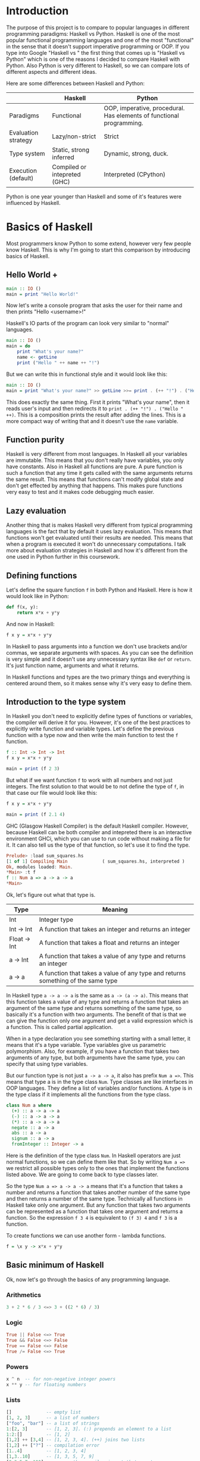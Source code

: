 * Introduction

  The purpose of this project is to compare to popular languages in different programming paradigms: Haskell vs Python. Haskell is one of the most popular functional programming languages and one of the most "functional" in the sense that it doesn't support imperative programming or OOP. If you type into Google "Haskell vs " the first thing that comes up is "Haskell vs Python" which is one of the reasons I decided to compare Haskell with Python. Also Python is very different to Haskell, so we can compare lots of different aspects and different ideas.

  Here are some differences between Haskell and Python:

  |---------------------+------------------------------+----------------------------------------------------------------------|
  |                     | Haskell                      | Python                                                               |
  |---------------------+------------------------------+----------------------------------------------------------------------|
  | Paradigms           | Functional                   | OOP, imperative, procedural. Has elements of functional programming. |
  | Evaluation strategy | Lazy/non-strict              | Strict                                                               |
  | Type system         | Static, strong inferred      | Dynamic, strong, duck.                                               |
  | Execution (default) | Compiled or intepreted (GHC) | Interpreted (CPython)                                                |
  |---------------------+------------------------------+----------------------------------------------------------------------|

  Python is one year younger than Haskell and some of it's features were influenced by Haskell.
  
* Basics of Haskell

  Most programmers know Python to some extend, however very few people know Haskell. This is why I'm going to start this comparison by introducing basics of Haskell.

** Hello World +

   #+BEGIN_SRC haskell
   main :: IO ()
   main = print "Hello World!"
   #+END_SRC

   Now let's write a console program that asks the user for their name and then prints "Hello <username>!"

   Haskell's IO parts of the program can look very similar to "normal" languages.

   #+BEGIN_SRC haskell
   main :: IO ()
   main = do
       print "What's your name?"
       name <- getLine
       print ("Hello " ++ name ++ "!")
   #+END_SRC

   But we can write this in functional style and it would look like this:

   #+BEGIN_SRC haskell
   main :: IO ()
   main = print "What's your name?" >> getLine >>= print . (++ "!") . ("Hello " ++)
   #+END_SRC

   This does exactly the same thing. First it prints "What's your name", then it reads user's input and then redirects it to ~print . (++ "!") . ("Hello " ++)~. This is a composition prints the result after adding the lines. This is a more compact way of writing that and it doesn't use the ~name~ variable.

** Function purity

   Haskell is very different from most languages. In Haskell all your variables are immutable. This means that you don't really have variables, you only have constants. Also in Haskell all functions are pure. A pure function is such a function that any time it gets called with the same arguments returns the same result. This means that functions can't modify global state and don't get effected by anything that happens. This makes pure functions very easy to test and it makes code debugging much easier.

** Lazy evaluation

   Another thing that is makes Haskell very different from typical programming languages is the fact that by default it uses lazy evaluation. This means that functions won't get evaluated until their results are needed. This means that when a program is executed it won't do unnecessary computations. I talk more about evaluation strategies in Haskell and how it's different from the one used in Python further in this coursework.

** Defining functions

   Let's define the square function ~f~ in both Python and Haskell. Here is how it would look like in Python:

   #+BEGIN_SRC python
   def f(x, y):
       return x*x + y*y
   #+END_SRC

   And now in Haskell:
   
   #+BEGIN_SRC haskell
   f x y = x*x + y*y
   #+END_SRC

   In Haskell to pass arguments into a function we don't use brackets and/or commas, we separate arguments with spaces. As you can see the definition is very simple and it doesn't use any unnecessary syntax like ~def~ or ~return~. It's just function name, arguments and what it returns.

   In Haskell functions and types are the two primary things and everything is centered around them, so it makes sense why it's very easy to define them.

** Introduction to the type system

   In Haskell you don't need to explicitly define types of functions or variables, the compiler will derive it for you. However, it's one of the best practices to explicitly write function and variable types. Let's define the previous function with a type now and then write the main function to test the ~f~ function.

   #+BEGIN_SRC haskell
   f :: Int -> Int -> Int
   f x y = x*x + y*y

   main = print (f 2 3)
   #+END_SRC

   But what if we want function ~f~ to work with all numbers and not just integers. The first solution to that would be to not define the type of ~f~, in that case our file would look like this:

   #+BEGIN_SRC haskell
   f x y = x*x + y*y

   main = print (f 2.1 4)
   #+END_SRC

   GHC (Glasgow Haskell Compiler) is the default Haskell compiler. However, because Haskell can be both compiler and intepreted there is an interactive environment GHCi, which you can use to run code without making a file for it. It can also tell us the type of that function, so let's use it to find the type.

   #+BEGIN_SRC haskell
   Prelude> :load sum_squares.hs 
   [1 of 1] Compiling Main             ( sum_squares.hs, interpreted )
   Ok, modules loaded: Main.
   *Main> :t f
   f :: Num a => a -> a -> a
   *Main> 
   #+END_SRC

   Ok, let's figure out what that type is.

   | Type         | Meaning                                                                          |
   |--------------+----------------------------------------------------------------------------------|
   | Int          | Integer type                                                                     |
   | Int -> Int   | A function that takes an integer and returns an integer                          |
   | Float -> Int | A function that takes a float and returns an integer                             |
   | a -> Int     | A function that takes a value of any type and returns an integer                 |
   | a -> a       | A function that takes a value of any type and returns something of the same type |

   In Haskell type ~a -> a -> a~ is the same as ~a -> (a -> a)~. This means that this function takes a value of any type and returns a function that takes an argument of the same type and returns something of the same type, so basically it's a function with two arguments. The benefit of that is that we can give the function only one argument and get a valid expression which is a function. This is called partial application.

   When in a type declaration you see something starting with a small letter, it means that it's a type variable. Type variables give us parametric polymorphism. Also, for example, if you have a function that takes two arguments of any type, but both arguments have the same type, you can specify that using type variables.

   But our function type is not just ~a -> a -> a~, it also has prefix ~Num a =>~. This means that type a is in the type class ~Num~. Type classes are like interfaces in OOP languages. They define a list of variables and/or functions. A type is in the type class if it implements all the functions from the type class.

   #+BEGIN_SRC haskell
   class Num a where
     (+) :: a -> a -> a
     (-) :: a -> a -> a
     (*) :: a -> a -> a
     negate :: a -> a
     abs :: a -> a
     signum :: a -> a
     fromInteger :: Integer -> a
   #+END_SRC

   Here is the definition of the type class ~Num~. In Haskell operators are just normal functions, so we can define them like that. So by writing ~Num a =>~ we restrict all possible types only to the ones that implement the functions listed above. We are going to come back to type classes later.

   So the type ~Num a => a -> a -> a~ means that it's a function that takes a number and returns a function that takes another number of the same type and then returns a number of the same type. Technically all functions in Haskell take only one argument. But any function that takes two arguments can be represented as a function that takes one argument and returns a function. So the expression ~f 3 4~ is equivalent to ~(f 3) 4~ and ~f 3~ is a function.

   To create functions we can use another form - lambda functions.
   
   #+BEGIN_SRC haskell
   f = \x y -> x*x + y*y
   #+END_SRC

** Basic minimum of Haskell

   Ok, now let's go through the basics of any programming language.

*** Arithmetics

    #+BEGIN_SRC haskell
    3 + 2 * 6 / 3 <=> 3 + ((2 * 6) / 3)
    #+END_SRC

*** Logic

    #+BEGIN_SRC haskell
    True || False <=> True
    True && False <=> False
    True == False <=> False
    True /= False <=> True
    #+END_SRC

*** Powers

    #+BEGIN_SRC haskell
    x ^ n  -- for non-negative integer powers
    x ** y -- for floating numbers
    #+END_SRC

*** Lists

    #+BEGIN_SRC haskell
    []             -- empty list
    [1, 2, 3]      -- a list of numbers
    ["foo", "bar"] -- a list of strings
    1:[2, 3]       -- [1, 2, 3]. (:) prepends an element to a list
    1:2:[]         -- [1, 2]
    [1,2] ++ [3,4] -- [1, 2, 3, 4]. (++) joins two lists
    [1,2] ++ ["?"] -- compilation error
    [1..4]         -- [1, 2, 3, 4]
    [1,3..10]      -- [1, 3, 5, 7, 9]
    [2,3,5,7..100] -- error, the compiler is not that smart
    [5,4..1]      -- [5, 4, 3, 2, 1]
    #+END_SRC

*** String

    In Haskell strings are just lists of chars.

    #+BEGIN_SRC haskell
    'a' :: Char
    "a" :: [Char] -- :: String
    "ab" -- ['a', 'b']
    #+END_SRC

*** Tuples

    #+BEGIN_SRC haskell
    -- All of these tuples are valid
    (2,"foo")
    (3,'a',[2,3])
    ((2,"a"),"c",3)

    fst (x, y) = x
    snd (x, y) = y

    fst (x, y, z) -- ERROR: fst :: (a, b) -> a
    snd (x, y, z) -- ERROR: snd :: (a, b) -> b
    #+END_SRC

** Applying functions

   Here are two useful operator that are used very often.

   #+BEGIN_SRC haskell
   (.) :: (b -> c) -> (a -> b) -> a -> c
   (.) f g x = f (g x)

   ($) :: (a -> b) -> a -> b
   ($) f x = f x
   #+END_SRC

   Here are some examples:

   #+BEGIN_SRC haskell
   f g h x = (((f g) h) x)

   f g $ h x   = f g (h x)
   f $ g h x   = f (g h x) = f ((g h) x)
   f $ g $ h x = f (g (h x))

   (f . g) x     = f . g $ x     = f (g x)
   (f . g . h) x = f . g . h $ x = f (g (h x))
   #+END_SRC

** More on the syntax

*** Infix and prefix notation

    #+BEGIN_SRC haskell
    square :: Num a => a -> a
    square x = x ^ 2
    #+END_SRC

    Any infix operator can be used in prefix notation.

    #+BEGIN_SRC haskell
    square' x = (^) x 2
    square'' x = (^2) x
    #+END_SRC

    We can remove ~x~ from the right hand side, this is called η-reduction.

    #+BEGIN_SRC haskell
    square''' = (^2)
    #+END_SRC

    All these functions are identical.
    
    And functions in Haskell can be used in infix notation as well.

    #+BEGIN_SRC haskell
    add :: Num a => a -> a -> a
    add = (+)

    5 `add` 4 = add 5 4 = 9
    #+END_SRC

*** Conditions

    Type class ~Ord~ is for types that can be ordered.

    #+BEGIN_SRC haskell
    absolute :: (Ord a, Num a) => a -> a
    absolute x = if x >= 0 then x else -x
    #+END_SRC

    In Haskell if statements must always have ~then~ and ~else~.

    Here is another way to write that function:

    #+BEGIN_SRC haskell
    absolute' x
        | x >= 0 = x
        | otherwise = -x
    #+END_SRC

    In Haskell indentation is very important. Just like in Python programs with incorrect indentation will not work or, in some cases, will work, but not the way it was intended. Haskell uses spaces instead of tabs, if you try to use tabs then the program won't compile.

** Functional style

   Let's introduce a problem and then solve it using first Python and then Haskell.

   We want a function that takes a list of integers and returns the sum of all even numbers in that list.

   #+BEGIN_SRC
   [1, 2, 3, 4, 5] -> 2 + 4 -> 6
   #+END_SRC

   #+BEGIN_SRC python
   def evenSum(l):
       result = 0
       for x in l:
           if(x % 2 == 0):
               result += x
       return result  
   #+END_SRC

   We can't implement it in Haskell exactly the same way because it doesn't have loops or variables. So here is how we can implement it in Python without mutating variables and using loops.

   #+BEGIN_SRC python
   def accumSum(l, n):
       if(len(l) == 0):
           return n
       else:
           x, *xs = l
           if(x % 2 == 0):
               return accumSum(xs, x + n)
           else:
               return accumSum(xs, n)

   def evenSum(l):
       return accumSum(l, 0)
   #+END_SRC

   Before we start, here are some Haskell function we'll use.

   #+BEGIN_SRC haskell
   even :: Integral a => a -> Bool -- returns True if the given number is even
   head :: [a] -> a                -- returns the first element of the given list
   tail :: [a] -> [a]              -- returns the given list without the first element
   #+END_SRC

   Here is our first solution:

   #+BEGIN_SRC haskell
   evenSum :: [Integer] -> Integer
   evenSum l = accumSum 0 l

   accumSum :: Integer -> [Integer] -> Integer
   accumSum n l = if l == []
                     then n
                     else let x  = head l
                              xs = tail l
                          in if even x
                                then accumSum (n+x) xs
                                else accumSum n xs
   #+END_SRC

   We can do several improvements to this piece of code. First we can make the type definition more general (without changing the implementation).

   #+BEGIN_SRC haskell
   evenSum :: Integral a => [a] -> a
   #+END_SRC

   We don't want ~accumSum~ to be a global variable, so we can make it local using ~where~ clause. Also we can use pattern matching instead of ~head~ and ~tail~. Then we can use η-reduction to get this:

   #+BEGIN_SRC haskell
   evenSum :: Integral a => [a] -> a
   evenSum = accumSum 0
       where accumSum n []     = n
             accumSum n (x:xs) = if even x
                                    then accumSum (n+x) xs
                                    else accumSum x xs
   #+END_SRC

   Pattern matching is using values instead of variable arguments. We can't use any function we want on the left side - only type constructors, which I will discuss later.

   We can simplify this even more using higher order functions.

** Higher order functions

   Higher order functions are functions that take another function as one of the arguments. Here are several examples:

   #+BEGIN_SRC haskell
   filter :: (a -> Bool) -> [a] -> [a]
   map    :: (a -> b) -> [a] -> [b]
   foldl  :: (a -> b -> a) -> a -> [b] -> a
   #+END_SRC

   Function ~filter~ takes a function of type ~a -> Bool~ and a list ~[a]~. It returns a list that only contains the elements of the given list that return ~True~ when the given function is applied.

   ~map~ takes a function and a list and applies the function to every element of the list.

   #+BEGIN_SRC haskell
   filter even [1..5] = [2, 4]

   map (*2) [1..5] = [2,4,6,8,10]
   #+END_SRC

   So let's use this.

   #+BEGIN_SRC haskell
   evenSum l = mysum $ filter even l
       where mysum n []     = 0
             mysum n (x:xs) = mysum (n+x) xs
   #+END_SRC

   Now, what is ~foldl~?

   #+BEGIN_SRC haskell
   foldl :: (a -> b -> a) -> a -> [b] -> a
   foldl op prev []     = prev
   foldl op prev (x:xs) = foldl op (prev `op` x) xs
   #+END_SRC

   So let's use it for our problem.

   #+BEGIN_SRC haskell
   evenSum :: Integral a => [a] -> a
   evenSum = foldl (+) 0 . filter even
   #+END_SRC

** Making your own types

*** type

    ~type TypeName = AnotherType~ just makes a type synonym of ~String~.

    #+BEGIN_SRC haskell
    type Name = String
    #+END_SRC

    ~Name~ and ~String~ are two identical types. This is useful for making type declarations more meaningful.

*** data

    ~data NewDataType = TypeConstructor AnotherType~ is how we make a new simple type. This code makes a type constructor which is a special function that allows us to create instances of the ~NewDataType~. We don't need to write an implementation for this function, we get it by declaring the new type.

    #+BEGIN_SRC haskell
    TypeConstructor :: AnotherType -> NewDataType
    #+END_SRC

    Now ~AnotherType~ and ~NewDataType~ are two different types even though they represent the same data. This means that if we have a function that takes an argument of type ~AnotherType~ then it won't compile if we pass it something of type ~NewDataType~. To extract data we can use pattern matching on type constructors.

    #+BEGIN_SRC haskell
    toOriginalType :: NewDataType -> AnotherType
    toOriginalType (TypeConstructor thing) = thing
    #+END_SRC

    Constructors don't have to have one argument, they can have multiple or none at all. We can use the name of the type as the constructor name, which what people usually do if they have only one constructor.

    #+BEGIN_SRC haskell
    data Thing = Thing

    data StringPair = StringPair String String
    #+END_SRC

    We can have types with multiple constructors.

    #+BEGIN_SRC haskell
    data MaybeString = JustString String | NoString
    #+END_SRC

    This code creates a new type ~MaybeString~ with two constructors: ~JustString~ and ~NoString~. We can do pattern matching on both of the constructors.

    #+BEGIN_SRC haskell
    hasString :: MaybeString -> Bool
    hasString (JustString _) = True
    hasString NoString       = False
    #+END_SRC

    In pattern matching we can replace a variable with an underscore if we don't use that variable.

    #+BEGIN_SRC haskell
    data Person = Person String Int

    name :: Person -> String
    name (Person str _) = str

    age :: Person -> String
    age (Person _ n) = n
    #+END_SRC

    Instead of writing functions ~name~ and ~age~ we can use fields and the compiler will generate them.

    #+BEGIN_SRC haskell
    data Person = Person { name :: String
                         , age  :: Int
                         }
    #+END_SRC

    This gives us the same ~name~ and ~age~ functions.

** Recursive types

*** Lists

    List is a common example of a recursive type. Here is how we can define the list type:

    #+BEGIN_SRC haskell
    data List a = Empty | Cons a (List a)
    #+END_SRC

    Type ~List~ takes another type as an argument. We can see two constructors, here are their types:

    #+BEGIN_SRC haskell
    Empty :: List a
    Const :: a -> List a -> List a
    #+END_SRC

    Haskell allows the use of special characters in names, this gives us the definition of lists from the standard library:

    #+BEGIN_SRC haskell
    data [] a = [] | a : [a]
    #+END_SRC

    If we tried to print our new list it wouldn't work, because we don't have a conversion to string defined for it. Haskell has a function ~show :: Show a => a -> String~ which is defined in the type class ~Show~. So we can make our ~List~ an instance of ~Show~. However, for predefined type classes, we can use a simpler approach. We can just derive that instance.

    #+BEGIN_SRC haskell
    data List a = Empty | Cons a (List a)
        deriving (Show)
    #+END_SRC

    We can also derive type class instances for ~Read~ (parsing strings), ~Eq~ (checking for equality), ~Ord~ (ordering), etc. This way we can get a lot of functions for free.

    #+BEGIN_SRC haskell
    data List a = Empty | Cons a (List a)
        deriving (Show, Read, Eq, Ord)
    #+END_SRC

*** Trees

    Here is another example of a recursive data type - binary trees.

    #+BEGIN_SRC haskell
    data BinTree a = Empty
                   | Node a (BinTree a) (BinTree a)
                   deriving (Show)
    #+END_SRC

    Because we used an arbitrary type variable ~a~ in the type declaration we can make a lot of different trees. For example we can make trees of trees.

** Infinite structures

   Haskell uses lazy evaluation, which is why we can have infinite data structures. For example in Haskell we can do this:

   #+BEGIN_SRC haskell
   numbers :: [Integer]
   numbers = 1 : map (+1) numbers

   main = print $ take 3 numbers
   #+END_SRC

   The function ~take~ takes the first ~n~ numbers of the given list. If we run this code it won't get stuck, it will print `[1,2,3]`. Because of lazy evalutaion Haskell doesn't calculate all the numbers in the list, but only the ones that it needs.

   In this example we just have all positive integers. Let's take a look at a more interesting example with a tree.

   #+BEGIN_SRC haskell
   tree :: BinTree Integer
   tree = Node 0 (dec tree) (inc tree)
       where dec (Node x l r) = Node (x-1) (dec l) (dec r)
             inc (Node x l r) = Node (x+1) (inc l) (inc r)
   #+END_SRC

   #+BEGIN_SRC
           |(-2)..
     |(-1)-|
     |     |( 0)..
   0-|
     |     |( 0)..
     |( 1)-|
           |( 2)..
   #+END_SRC

(Reference: Learn Haskell Fast and Hard) ((i'll do all the references later))

** Functors

   Functor is one of the most important abstractions in Haskell. Basically, it is a type class generalises the ~map~ function.

   #+BEGIN_SRC haskell
   class Functor f where
       fmap :: (a -> b) -> f a -> f b
   #+END_SRC

   The notion of functors comes from maths, and there are laws for it. Unfortunately GHC doesn't support laws in type classes, so it's the programmers work to make sure they work. The relevant to Haskell law is that if we have two functions: ~h :: a -> b~ and ~f :: b -> c~ then for any functor ~fmap (f . h)~ should be the same as ~fmap f . fmap h~. ~<$>~ is a infix operator for ~fmap~.

   #+BEGIN_SRC haskell
   f <$> x = fmap f x
   #+END_SRC

   Here are some examples of functors:
   
   #+BEGIN_SRC haskell
   data Maybe a = Just a | Nothing

   instance Functor Maybe where
       fmap f (Just x) = Just $ f x
       fmap _ Nothing  = Nothing

   maybeFive :: Maybe Int
   maybeFive = Just 5

   maybeSix :: Maybe Int
   maybeSix = fmap (+1) maybeFive -- = Just 6

   data [] a = [] | a : [a]

   instance Functor [] where
       fmap f (x:xs) = f x : fmap f xs
       fmap _ []     = []
       -- fmap = map
   
   data Either a b = Left a | Right b

   instance Functor (Either a) where
       fmap f (Right x) = Right $ f x
       fmap _ (Left x)  = Left x

   numberOrString :: Either Int String
   numberOrString = Right "World"

   numberOrHello :: Either Int String
   numberOrHello = ("Hello " ++) <$> numberOrString -- Right "Hello World"

   numOrStr :: Either Int String
   numOrStr = Left 5

   numOrHello :: Either Int String
   numOrHello = ("Hello " ++) <$> numOrHello -- Left 5

   data (,) a b = (,) a b
   
   instance Functor ((,) a) where
       fmap f (x, y) = (x, f y)
   
   pairOfNumbers :: (Int, Int)
   pairOfNumbers = (2, 3)
   
   incrementedPair :: (Int, Int)
   incrementedPair = fmap (+1) pairOfNumbers -- = (2, 4)
   #+END_SRC

** Applicative functors

   As you know ~Maybe~ is a functor. Here is why we can do this:

   #+BEGIN_SRC haskell
   Prelude> negate <$> Just 2
   Just (-2)
   #+END_SRC

   But what if we want to add two ~Maybe~ numbers.

   #+BEGIN_SRC haskell
   Prelude> :t (+) <$> Just 2
   (+) <$> Just 2 :: Num a => Maybe (a -> a)
   #+END_SRC

   After we partially apply addition using ~fmap~ we get a function inside a functor. How to apply that function to our second ~Maybe~ number? Use applicative functors.

   #+BEGIN_SRC haskell
   class Functor f => Applicative f where
       pure :: a -> f a
       <*>  :: f (a -> b) -> f a -> f b
   #+END_SRC
   
   ~Maybe~ is an applicative functor, hence we can do this:

   #+BEGIN_SRC haskell
   Prelude> (+) <$> Just 2 <*> Just 3
   Just 5
   #+END_SRC

   Applicative functors also have laws:

   #+BEGIN_SRC haskell
   pure id <*> v              = v                -- identity
   pure f  <*> pure x         = pure (f x)       -- homomorphism
   u       <*> pure y         = pure ($ y) <*> u -- interchange
   pure (.) <*> u <*> b <*> w = u <*> (v <*> w)  -- composition
   #+END_SRC

   Here are some examples of applicative functors:

   #+BEGIN_SRC haskell
   data Maybe a = Just a | Nothing
   
   instance Applicative Maybe where
       pure = Just
       (Just f) <*> (Just x) = Just $ f x
       _        <*> _        = Nothing
   
   data [] a = [] | a : [a]
   
   instance Applicative [] where
       pure x = [x]
       (f:fs) <*> l  = (f <$> l) ++ (fs <*> l)
       []     <*> _  = []
       _      <*> [] = []
   -- applied every function to every element of the list
   
   data Reader r a = Reader { runReader :: r -> a }
   
   instance Applicative (Reader r) where
       pure g = Reader $ const g -- const :: a -> b -> a
       f <*> g = Reader $ \r -> runReader f r $ runReader g r
   #+END_SRC

** Monads

   #+BEGIN_SRC haskell
   headMay :: [a] -> Maybe a
   headMay []    = Nothing
   headMay (x:_) = Just x
   #+END_SRC

   Assume we have a list of lists and we want to safely get the first element of the first list. We can't use ~head~ as it will crash if you call it with an empty list, so we need to apply headMay twice. We can try using ~fmap headMay . headMay~, but then we'll get this:

   #+BEGIN_SRC haskell
   Prelude> :t fmap headMay . headMay
   fmap headMay . headMay :: [[a]] -> Maybe (Maybe a)
   #+END_SRC

   We want to reduce ~Maybe (Maybe a)~ to just ~Maybe a~.

   Another example is if we want to convert a list of lists into a single list.

   Both of these problems can be solved using monads. Here are some definitions:

   #+BEGIN_SRC haskell
   class Applicative m => Monad m where
       (>>=) :: m a -> (a -> m b) -> m b

   x >>= f = join $ f <$> x

   join :: Monad m => m (m a) -> m a
   join x = 
   #+END_SRC

** IO


* Procedural, object orientied, and functional programming.
** Imperative and declarative programming
   *Imperative programming* is a programming paradigm that uses statements that change a program's state.

   *Declarative programming* is a programming paradigm that expresses the logic of a computation without describing the order of instructions. It tries to describe what needs to be accomplished instead of describing how to accomplish it.

   So the difference between imperative programming and declarative programming is that declarative programming doesn't specify the order of instructions.
** Expressiveness
   
   Let's take a look at several code examples in Python and Haskell.

*** Hello World

    Python:

    #+BEGIN_SRC python
    print "Hello World"
    #+END_SRC

    Haskell:

    #+BEGIN_SRC haskell
    main :: IO () -- type declaration is not necessary, if I didn't specify it then the compiler would derive it
    main = print "Hello World"
    #+END_SRC

*** A program that reads a name and print "Hello <username>"

    Python:

    #+BEGIN_SRC python

    #+END_SRC

    Haskell (procedural IO style):

    #+BEGIN_SRC haskell
    main :: IO ()
    main = do name <- getLine
              print ("Hello " ++ name)
    #+END_SRC

    Haskell (functional style):

    #+BEGIN_SRC haskell
    main :: IO ()
    main = getLine >>= print . ("Hello " ++)
    #+END_SRC

** Polymorphism

   Both Haskell and Python have polymorphism, however there are sertain differences. Haskell doesn't support OOP, so it has a different types of polymorphisms: parametric polymorphism and ad hoc polymorhpism. For parametric polymorphism Haskell uses type variables.

   For example, let's take a look at identity function.

   #+BEGIN_SRC haskell
   id :: a -> a
   id x = x
   #+END_SRC

   ~a~ can be replaced with any type. If we want to use a type that has specific function implemented for it then we use type classes. A type class defines a list of variables and/or functions. A type implements the type class if it implements all the functions.

   #+BEGIN_SRC haskell
   class Show a where
       show :: a -> String

   data Example = Example

   instance Show Example where
       show Example = "Example"
   #+END_SRC

   Now we can use this with parametric polymorhpism.

   #+BEGIN_SRC haskell
   showAndReverse :: Show a => a -> String
   showAndReverse = reverse . show
   #+END_SRC

* Haskell vs functional elements of Python
* Strict and lazy/non-strict evaluation

  Haskell has a very interesting execution scheme. It doesn't execute expressions until it needs the result. It can make our code simpler and more modular, but it can also be confusing wheen it comes to estimating performance and memory usage. For example this simple expression that sums all numbers from 1 to 10^8 ~foldl 0 [1..10^8]~ requires gigabytes of memory to evaluate. But if we import the strict version of this funciton ~foldl'~ from the ~Data.List~ module, everything's ok.

** How lazy evaluation in Haskell works?

*** Graph reduction

    Haskell programs are executed by evaluating expressions. The primary idea is function application. Here is a simple function:

    #+BEGIN_SRC haskell
    square x = x*x
    #+END_SRC

    Let's see how the following expression gets evaluated:

    #+BEGIN_SRC haskell
    square (1+2)
    => (1+2)*(1+2) -- replacing the left hand side
    => 3*(1+2)
    => 3*3
    => 9
    #+END_SRC

    We calculated ~(1+2)~ twice, to avoid that we use graph reduction method. In this graph every block is a function application. Our situation can be represented by the following graph:

    [[https://hackhands.com/data/blogs/ClosedSource/lazy-evaluation-works-haskell/assets/blocks-square-0.png]]

    This representation is similar to the way the compiler actually represents expressions with pointers. When a programmer defines a function they define a reduction rule, then when the function is applied the graph gets reduced until it becomes a basic expression. Any expression can be represented using graphs.

    Our function corresponds with this rule:

    [[https://hackhands.com/data/blogs/ClosedSource/lazy-evaluation-works-haskell/assets/blocks-square-rule.png]]
    
    ~x~ is a placeholder for a subgraph. And when arguments get duplicated they point to the same subgraph, hence identical graphs don't get reduced multiple times.

    Any subgraph that follows the rules is called a reducible expression or redex. In our case with have two redexes: function ~square~ and addition ~+~. If we start with ~square~ then we'll get this:

    [[https://habrastorage.org/getpro/habr/post_images/295/429/ede/295429ede71982a0ce68544095ffed35.png]]

    At every step the highlighted rectangle gets updated.

*** Normal form

    If the graph is not a redex then it means that we already reduced everything and got the result that we wanted. In the last example the normal form was a number, but constructors of algebraic data types like ~Just~, ~Nothing~, or lists constructors ~:~ and ~[]~ are not reducible. Even though these are functions they can't be reduced, that's because they were defined using ~data~ and don't have a right-hand side. For example, graph:

    [[https://habrastorage.org/getpro/habr/post_images/bd7/1ca/4f6/bd71ca4f639ea360db4b9966446e5459.png]]

    By definition a normal graph needs to be finite and it shouldn't have cycles. Infinite recursion is not normal.

    #+BEGIN_SRC haskell
    ones = 1 : ones
    #+END_SRC

    Corresponds to the following cyclic graph.

    [[https://habrastorage.org/getpro/habr/post_images/76b/740/316/76b740316cb9f87f024dbe341cd65acc.png]]

    It's not a redex and also not in the normal form - the tail of the list points to the list itself, making an infinite recursion.

    In Haskell expressions usually don't get to the normal form. Quite often we stop when we get to the weak head normal form (WHNF). If a graph is in WHNF then it's top node is a constructor. Like expression ~(7+12):[]~ or graph

    [[https://habrastorage.org/getpro/habr/post_images/1ec/bb9/b87/1ecbb9b873d806a42ef7e5e42aa49a16.png]]

    is in WHNF, it's top node is a constructor of a list ~(:)~. And it's not the normal form because the first argument is a redex.

    List ~ones~ is also in WHNF, it's top node is a constructor. In Haskell we can create and use infinite lists! They work just fine.

** Execution order, lazy evaluation

   Often expressions have multiple redexes. Does the order at which we reduce them matter?

   Most languages use the strategy that reduces arguments to the normal form before reducing the function. However, most Haskell compilers use a different evaluation order called *lazy*. It first reduces the top function application. That may require calculating some of the arguments, but only as many as it needs. Let's take a look at this expression with pattern matching. The arguments will get evaluated from left to right until the top node contains a constructor. If pattern matching isn't used then the arguments don't get evaluated. If you pattern match a constructor then the argument gets reduced to WHNF.

   For example:

   #+BEGIN_SRC haskell
   (&&) :: Bool -> Bool -> Bool
   True  && x = x
   False && x = False
   #+END_SRC

   This defines two reduction rules:

   [[https://habrastorage.org/getpro/habr/post_images/dc4/eed/151/dc4eed15184fe1bc3325378d5c7a1706.png]]

   [[https://habrastorage.org/getpro/habr/post_images/dc4/eed/151/dc4eed15184fe1bc3325378d5c7a1706.png]]

   Now let's take a look at this expression:

   #+BEGIN_SRC haskell
   ('H' == 'i') && ('a' == 'm')
   #+END_SRC

   Both of the arguments are redexes. Cause of pattern matching the first argument will get evaluated. Then the graph will get reduced without reducing the second argument.
   
** Performance

   It's not hard to prove that for lazy evaluation we would need fewer number of calculations or the same as for eager evaluation. Also it can compute expressions with errors in it, such as

   #+BEGIN_SRC haskell
   a = 1
   b = 2
   (a == b) && (1 == (b/0))
   #+END_SRC

   The second argument of ~(&&)~ will never get evaluated, hence the second argument of the second ~(==)~ will never get evaluated, thus we'll never divide by zero and get an exception.

   However, if we look at the memory usage we can get some problems. Sometimes an expression reduced to normal form can use more memory than a redex, and it's vice versa. Let's take a look at examples of both cases.

   #+BEGIN_SRC haskell
   enumFromTo 1 1000
   #+END_SRC

   This expression generates a list with numbers from 1 to 1000. The list itself takes much more space than the expression.

   On the other hand we have situations where a simple expression would use ~foldl 0 [1..10^8]~ gigabytes of RAM to evaluate lazily.
   
   Here is another example:

   #+BEGIN_SRC haskell
   ((((0 + 1) + 2) + 3) + 4)
   #+END_SRC

   The graph that represents this expression takes more space than the normal form of the expression - ~10~.

   However Haskell allows you to force reduction using the ~seq~ combinator.

   #+BEGIN_SRC haskell
   seq :: a -> b -> b
   #+END_SRC

   If you look at the type signature you may think that it's exactly the same as the ~const~ function, however they are not the same. ~seq~ reduces the first argument to the WHNF and then returns the second argument. ~const~ doesn't do anything with the first argument. It's important to remember that ~seq~ doesn't reduce the first argument to the normal form. For example, if we are reading a list of lines ~l~ from a file, we can't just use ~seq l ...~ to force Haskell to finish reading the list. This would just force it to reading the first line, because that's enough to know the constructor. To force Haskell to finish reading the file we need to use ~seq (length l) ...~. The only way to reduce ~length l~ to the weak head normal form is to find the length, hence to read the entire file. But in other cases this might not work, for example ~length $ (+7) <$> [1..10]~ will find the length without adding any numbers.

   Here is a standard use case of ~seq~ that every Haskell programmer should know - strict left fold. Here is how ~foldl~ is defined in Prelude (Haskell's standard library):

   #+BEGIN_SRC haskell
   foldl :: (a -> b -> a) -> a -> [b] -> a
   foldl f a []     = a
   foldl f a (x:xs) = foldl f (f a x) xs
   #+END_SRC

   Say we want to sum all numbers from 1 to 100 (~[1..100]~). For that we would use the expression ~foldl (+) 0 [1..100]~. Here is how the evaluation process would look in that case:

   #+BEGIN_SRC haskell
   foldl (+) 0 [1..100]
   => foldl (+) 0 (1:[2..100])
   => foldl (+) (0 + 1) [2..100]
   => foldl (+) (0 + 1) (2:[3..100])
   => foldl (+) ((0 + 1) + 2) [3..100]
   ...
   #+END_SRC

* Algebraic data types vs classes
* Dynamic types vs static types
* Non-pure functions in Haskell and Python
* Debugging
* Fields vs lens
* Concurrency
* Use cases
